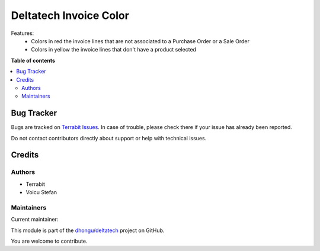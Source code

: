 =======================
Deltatech Invoice Color
=======================

.. 
   !!!!!!!!!!!!!!!!!!!!!!!!!!!!!!!!!!!!!!!!!!!!!!!!!!!!
   !! This file is generated by oca-gen-addon-readme !!
   !! changes will be overwritten.                   !!
   !!!!!!!!!!!!!!!!!!!!!!!!!!!!!!!!!!!!!!!!!!!!!!!!!!!!
   !! source digest: sha256:c2c9de7cc12b16aa14f3ef419580810fc51d94e92fa92982d5f51e98baf54205
   !!!!!!!!!!!!!!!!!!!!!!!!!!!!!!!!!!!!!!!!!!!!!!!!!!!!

.. |badge1| image:: https://img.shields.io/badge/maturity-Beta-yellow.png
    :target: https://odoo-community.org/page/development-status
    :alt: Beta
.. |badge2| image:: https://img.shields.io/badge/licence-OPL--1-blue.png
    :target: https://www.odoo.com/documentation/master/legal/licenses.html
    :alt: License: OPL-1
.. |badge3| image:: https://img.shields.io/badge/github-dhongu%2Fdeltatech-lightgray.png?logo=github
    :target: https://github.com/dhongu/deltatech/tree/15.0/deltatech_invoice_color
    :alt: dhongu/deltatech

|badge1| |badge2| |badge3|

Features:
 - Colors in red the invoice lines that are not associated to a Purchase Order or a Sale Order
 - Colors in yellow the invoice lines that don't have a product selected

**Table of contents**

.. contents::
   :local:

Bug Tracker
===========

Bugs are tracked on `Terrabit Issues <https://www.terrabit.ro/helpdesk>`_.
In case of trouble, please check there if your issue has already been reported.

Do not contact contributors directly about support or help with technical issues.

Credits
=======

Authors
~~~~~~~

* Terrabit
* Voicu Stefan

Maintainers
~~~~~~~~~~~

.. |maintainer-VoicuStefan2001| image:: https://github.com/VoicuStefan2001.png?size=40px
    :target: https://github.com/VoicuStefan2001
    :alt: VoicuStefan2001

Current maintainer:

|maintainer-VoicuStefan2001| 

This module is part of the `dhongu/deltatech <https://github.com/dhongu/deltatech/tree/15.0/deltatech_invoice_color>`_ project on GitHub.

You are welcome to contribute.
